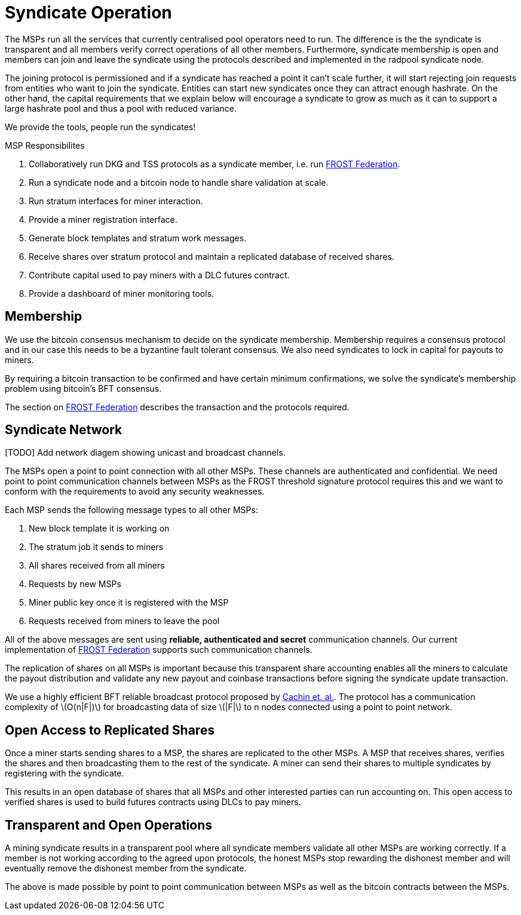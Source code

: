 = Syndicate Operation
:stem: latexmath

The MSPs run all the services that currently centralised pool
operators need to run. The difference is the the syndicate is
transparent and all members verify correct operations of all other
members. Furthermore, syndicate membership is open and members can
join and leave the syndicate using the protocols described and
implemented in the radpool syndicate node.

The joining protocol is permissioned and if a syndicate has reached a
point it can't scale further, it will start rejecting join requests
from entities who want to join the syndicate. Entities can start new
syndicates once they can attract enough hashrate. On the other hand,
the capital requirements that we explain below will encourage a
syndicate to grow as much as it can to support a large hashrate pool
and thus a pool with reduced variance.

[INFO]
====
We provide the tools, people run the syndicates!
====

.MSP Responsibilites

. Collaboratively run DKG and TSS protocols as a syndicate member, i.e. run https://github.com/pool2win/frost-federation:[FROST Federation].
. Run a syndicate node and a bitcoin node to handle share validation at scale.
. Run stratum interfaces for miner interaction.
. Provide a miner registration interface.
. Generate block templates and stratum work messages.
. Receive shares over stratum protocol and maintain a replicated database of received shares.
. Contribute capital used to pay miners with a DLC futures contract.
. Provide a dashboard of miner monitoring tools.

== Membership

We use the bitcoin consensus mechanism to decide on the syndicate
membership. Membership requires a consensus protocol and in our case
this needs to be a byzantine fault tolerant consensus. We also need
syndicates to lock in capital for payouts to miners.

By requiring a bitcoin transaction to be confirmed and have certain
minimum confirmations, we solve the syndicate's membership problem
using bitcoin's BFT consensus.

The section on link:frost-federation.adoc[FROST Federation] describes
the transaction and the protocols required.

== Syndicate Network

[TODO] Add network diagem showing unicast and broadcast channels.

The MSPs open a point to point connection with all other MSPs. These
channels are authenticated and confidential. We need point to point
communication channels between MSPs as the FROST threshold signature
protocol requires this and we want to conform with the requirements to
avoid any security weaknesses.

Each MSP sends the following message types to all other MSPs:

. New block template it is working on
. The stratum job it sends to miners
. All shares received from all miners
. Requests by new MSPs
. Miner public key once it is registered with the MSP
. Requests received from miners to leave the pool

All of the above messages are sent using **reliable, authenticated and
secret** communication channels. Our current implementation of
https://github.com/pool2win/frost-federation[FROST Federation]
supports such communication channels.

The replication of shares on all MSPs is important because this
transparent share accounting enables all the miners to calculate the
payout distribution and validate any new payout and coinbase
transactions before signing the syndicate update transaction.

We use a highly efficient BFT reliable broadcast protocol proposed by
https://ieeexplore.ieee.org/abstract/document/1541196[Cachin et. al.]. The
protocol has a communication complexity of stem:[O(n|F|)] for
broadcasting data of size stem:[|F|] to n nodes connected using a point to
point network.

== Open Access to Replicated Shares

Once a miner starts sending shares to a MSP, the shares are replicated
to the other MSPs. A MSP that receives shares, verifies the shares and
then broadcasting them to the rest of the syndicate. A miner can send
their shares to multiple syndicates by registering with the syndicate.

This results in an open database of shares that all MSPs and other
interested parties can run accounting on. This open access to verified
shares is used to build futures contracts using DLCs to pay miners.

== Transparent and Open Operations

A mining syndicate results in a transparent pool where all syndicate
members validate all other MSPs are working correctly. If
a member is not working according to the agreed upon protocols, the
honest MSPs stop rewarding the dishonest member and will
eventually remove the dishonest member from the syndicate.

The above is made possible by point to point communication between
MSPs as well as the bitcoin contracts between the
MSPs.
